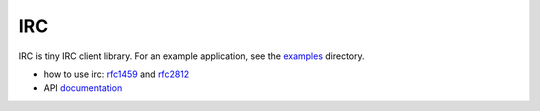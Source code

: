 IRC
===


IRC is tiny IRC client library. For an example application, see the examples_
directory.

* how to use irc: rfc1459_ and rfc2812_
* API documentation_


.. _examples: https://github.com/husio/go-irc/tree/master/examples
.. _rfc1459: http://tools.ietf.org/html/rfc1459
.. _rfc2812: https://tools.ietf.org/html/rfc2812
.. _documentation: http://godoc.org/github.com/husio/irc

